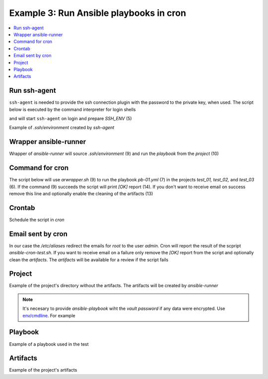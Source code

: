 Example 3: Run Ansible playbooks in cron
^^^^^^^^^^^^^^^^^^^^^^^^^^^^^^^^^^^^^^^^

.. contents::
   :local:

Run ssh-agent
"""""""""""""

``ssh-agent`` is needed to provide the ssh connection plugin with the
password to the private key, when used. The script below is executed
by the command interpreter for login shells

.. code-block:: sh
   :linenos:
   :emphasize-lines: 1

   cntrlr> cat /home/admin/.profile
   if [ -n "$BASH_VERSION" ]; then
       if [ -f "$HOME/.bashrc" ]; then
          . "$HOME/.bashrc"
       fi
       if [ -f "$HOME/.bashrc_ssh" ]; then
          . "$HOME/.bashrc_ssh"
       fi
   fi
   if [ -d "$HOME/bin" ] ; then
       PATH="$HOME/bin:$PATH"
   fi


and will start ``ssh-agent`` on login and prepare *SSH_ENV* (5)

.. code-block:: sh
   :linenos:
   :emphasize-lines: 1

   cntrlr> cat /home/admin/.bashrc_ssh
   SSH_ENV="$HOME/.ssh/environment"
   function start_agent {
       echo "Initialising new SSH agent..."
       /usr/bin/ssh-agent | sed 's/^echo/#echo/' > "${SSH_ENV}"
       echo succeeded
       chmod 600 "${SSH_ENV}"
       . "${SSH_ENV}" > /dev/null
       /usr/bin/ssh-add;
   }
   if [ -f "${SSH_ENV}" ]; then
       . "${SSH_ENV}" > /dev/null
       #ps ${SSH_AGENT_PID} doesn't work under cywgin
       ps -ef | grep ${SSH_AGENT_PID} | grep ssh-agent$ > /dev/null || {
           start_agent;
       }
   else
       start_agent;
   fi


Example of *.ssh/environment* created by *ssh-agent*

.. code-block:: sh
   :emphasize-lines: 1

   cntrlr> cat /home/admin/.ssh/environment 
   SSH_AUTH_SOCK=/tmp/ssh-8fUkZ7qOzVPs/agent.5214; export SSH_AUTH_SOCK;
   SSH_AGENT_PID=5216; export SSH_AGENT_PID;
   #echo Agent pid 5216;


.. seealso::
   * `Start ssh-agent on login - stackoverflow.com <https://stackoverflow.com/questions/18880024/start-ssh-agent-on-login>`_
   * `SSH Quick-Start Guide - FreeBSD handbook <https://www.freebsd.org/doc/en_US.ISO8859-1/articles/committers-guide/ssh.guide.html>`_
   * `Single Sign-On using SSH - ssh.com <https://www.ssh.com/ssh/agent>`_


Wrapper ansible-runner
""""""""""""""""""""""
     
Wrapper of *ansible-runner* will source *.ssh/environment* (9) and run
the *playbook* from the *project* (10)

.. code-block:: sh
   :linenos:
   :emphasize-lines: 1

   cntrlr> cat /home/admin/bin/arwrapper.bash
   #!/bin/bash
   runner=$HOME/bin/ansible-runner
   project=$HOME/.ansible/runner/$2
   playbook=${3:-all.yml}
   case "$1" in
       run)
          echo $(date '+%Y-%m-%d %H:%M:%S') $0
          source $HOME/.ssh/environment
          $runner run $project -p $playbook
          ;;
       clean)
          rm -rf $project/artifacts
          ;;
       *)
          printf "$0: run|clean project [playbook]\n"
          exit 1
          ;;
   esac
   exit


Command for cron
""""""""""""""""

The script below will use *arwrapper.sh* (9) to run the playbook
*pb-01.yml* (7) in the projects *test_01, test_02,* and *test_03*
(6). If the command (9) succeeds the script will print *[OK]* report
(14). If you don't want to receive email on success remove this line
and optionally enable the cleaning of the artifacts (13)

.. code-block:: sh
   :linenos:
   :emphasize-lines: 1

   cntrlr> cat /home/admin/bin/ansible-cron-test.bash
   #!/bin/bash
   marker=$(printf "%80s" | sed "s/ /./g")
   rc=0
   cmd=$HOME/bin/arwrapper.bash
   projects="test_01 test_02 test_03"
   playbook=pb-01.yml
   for project in ${projects[@]}; do
       out=$($cmd run $project $playbook 2>&1)
       if [ $? -eq 0 ]; then
           printf "[OK]  $project $playbook PASSED\n"
           # $cmd clean $project
       else
           printf "[ERR] $out\n$marker\n"
           rc=1
       fi
   done
   exit $rc


Crontab
"""""""
   
Schedule the script in *cron*

.. code-block:: sh
   :emphasize-lines: 1,3

   cntrlr> whoami
   admin
   cntrlr> crontab -l
   MAILTO=admin
   #Ansible: Ansible runner daily test
   50 20 * * * $HOME/bin/ansible-cron-test.sh

.. seealso::
   * Ansible role's task `FreeBSD postinstall cron.yml <https://github.com/vbotka/ansible-freebsd-postinstall/blob/master/tasks/cron.yml>`_
   * Ansible role's task `Linux postinstall cron.yml <https://github.com/vbotka/ansible-linux-postinstall/blob/master/tasks/cron.yml>`_


Email sent by cron
""""""""""""""""""

In our case the */etc/aliases* redirect the emails for *root* to the
user *admin*. Cron will report the result of the scpript
*ansible-cron-test.sh*. If you want to receive email on a failure only
remove the *[OK]* report from the script and optionally clean the
*artifacts*. The *artifacts* will be available for a review if the
script fails
      
.. code-block:: sh
   :emphasize-lines: 1

   Date: Tue,  7 Jul 2020 20:50:06 +0200 (CEST)
   From: Cron Daemon <root@cntrlr.example.com>
   To: admin@cntrlr.example.com
   Subject: Cron <admin@cntrlr> $HOME/bin/ansible-cron-test.sh

   [OK]  test_01 pb-01.yml PASSED
   [OK]  test_02 pb-01.yml PASSED
   [OK]  test_03 pb-01.yml PASSED


Project
"""""""

Example of the project's directory without the artifacts. The
artifacts will be created by *ansible-runner*

.. code-block:: sh
   :emphasize-lines: 1

   cntrlr> tree /home/admin/.ansible/runner/test_01
   /home/admin/.ansible/runner/test_01
   ├── env
   ├── inventory
   │   └── hosts
   └── project
       ├── ansible.cfg
       ├── group_vars
       ├── host_vars
       └── pb-01.yml


.. note:: It's necesary to provide *ansible-playbook* wiht the *vault
   password* if any data were encrypted. Use `env/cmdline
   <https://ansible-runner.readthedocs.io/en/latest/intro.html#env-cmdline>`_. For
   example

.. code-block:: sh
   :emphasize-lines: 1

   cntrl> cat /home/admin/.ansible/runner/test_01/env/cmdline
   --vault-password-file $HOME/.vault-psswd

.. seealso::
   * `Runner Input Directory Hierarchy <https://ansible-runner.readthedocs.io/en/latest/intro.html#runner-input-directory-hierarchy>`_
   * Example playbook how to create projects `pb-create-runner-private.yml <https://github.com/vbotka/ansible-ansible/blob/master/contrib/workbench/pb-create-runner-private.yml>`_


Playbook
""""""""

Example of a playbook used in the test

.. code-block:: sh
   :emphasize-lines: 1

   cntrlr> cat /home/admin/.ansible/runner/test_01/project/pb-01.yml 
   - hosts: test_01
     remote_user: admin
     gather_facts: no
     tasks:
       - debug:
           msg: TEST


Artifacts
"""""""""

Example of the project's artifacts

.. code-block:: sh
   :emphasize-lines: 1

   cntrl> tree /home/admin/.ansible/runner/test_01/artifacts/
   /home/admin/.ansible/runner/test_01/artifacts
   └── aaa5d36e-e8d4-432a-ab52-b69062c85311
       ├── command
       ├── fact_cache
       ├── job_events
       │   ├── 1-2b5c9412-f0c4-45dc-a425-5c8c29e37ec0.json
       │   ├── 2-5ce0c5a2-1f02-cdab-8869-00000000001f.json
       │   ├── 3-5ce0c5a2-1f02-cdab-8869-000000000021.json
       │   ├── 4-28749e27-409a-46c4-9551-7ce80c02be83.json
       │   ├── 5-997d90c1-6357-45c6-8df9-437c2940c74e.json
       │   └── 6-6e41cf27-8c1e-4266-9ffb-8a54375bd4cc.json
       ├── rc
       ├── status
       └── stdout


.. seealso::
   * `Runner Artifacts Directory Hierarchy <https://ansible-runner.readthedocs.io/en/latest/intro.html#runner-artifacts-directory-hierarchy>`_
   * `ansible_lib: al_runner_events <https://github.com/vbotka/ansible-lib/blob/master/tasks/al_runner_events.yml>`_
